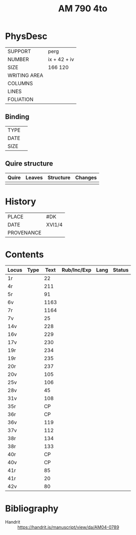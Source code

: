 #+Title: AM 790 4to

* PhysDesc
|--------------+-------------|
| SUPPORT      | perg        |
| NUMBER       | ix + 42 + iv|
| SIZE         | 166 120     |
| WRITING AREA |             |
| COLUMNS      |             |
| LINES        |             |
| FOLIATION    |             |
|--------------+-------------|

** Binding
|--------------+-------------|
| TYPE         |             |
| DATE         |             |
| SIZE         |             |
|--------------+-------------|

** Quire structure
|---------|---------+--------------+-----------------------------------------------------------|
| Quire   |  Leaves | Structure    | Changes                                                   |
|---------+---------+--------------+-----------------------------------------------------------|
|         |         |              |                                                           |
|---------|---------+--------------+-----------------------------------------------------------|

* History
|------------+---------------|
| PLACE      | #DK           |
| DATE       | XVI1/4        |
| PROVENANCE |               |
|------------+---------------|

* Contents
|-------+------+------+-------------+------+--------|
| Locus | Type | Text | Rub/Inc/Exp | Lang | Status |
|-------+------+------+-------------+------+--------|
| 1r    |      |   22 |             |      |        |
| 4r    |      |  211 |             |      |        |
| 5r    |      |   91 |             |      |        |
| 6v    |      | 1163 |             |      |        |
| 7r    |      | 1164 |             |      |        |
| 7v    |      |   25 |             |      |        |
| 14v   |      |  228 |             |      |        |
| 16v   |      |  229 |             |      |        |
| 17v   |      |  230 |             |      |        |
| 19r   |      |  234 |             |      |        |
| 19r   |      |  235 |             |      |        |
| 20r   |      |  237 |             |      |        |
| 20v   |      |  105 |             |      |        |
| 25v   |      |  106 |             |      |        |
| 28v   |      |   45 |             |      |        |
| 31v   |      |  108 |             |      |        |
| 35r   |      |   CP |             |      |        |
| 36r   |      |   CP |             |      |        |
| 36v   |      |  119 |             |      |        |
| 37v   |      |  112 |             |      |        |
| 38r   |      |  134 |             |      |        |
| 38r   |      |  133 |             |      |        |
| 40r   |      |   CP |             |      |        |
| 40v   |      |   CP |             |      |        |
| 41r   |      |   85 |             |      |        |
| 41r   |      |   20 |             |      |        |
| 42v   |      |   80 |             |      |        |
|-------+------+------+-------------+------+--------|
   
* Bibliography
- Handrit :: https://handrit.is/manuscript/view/da/AM04-0789 
